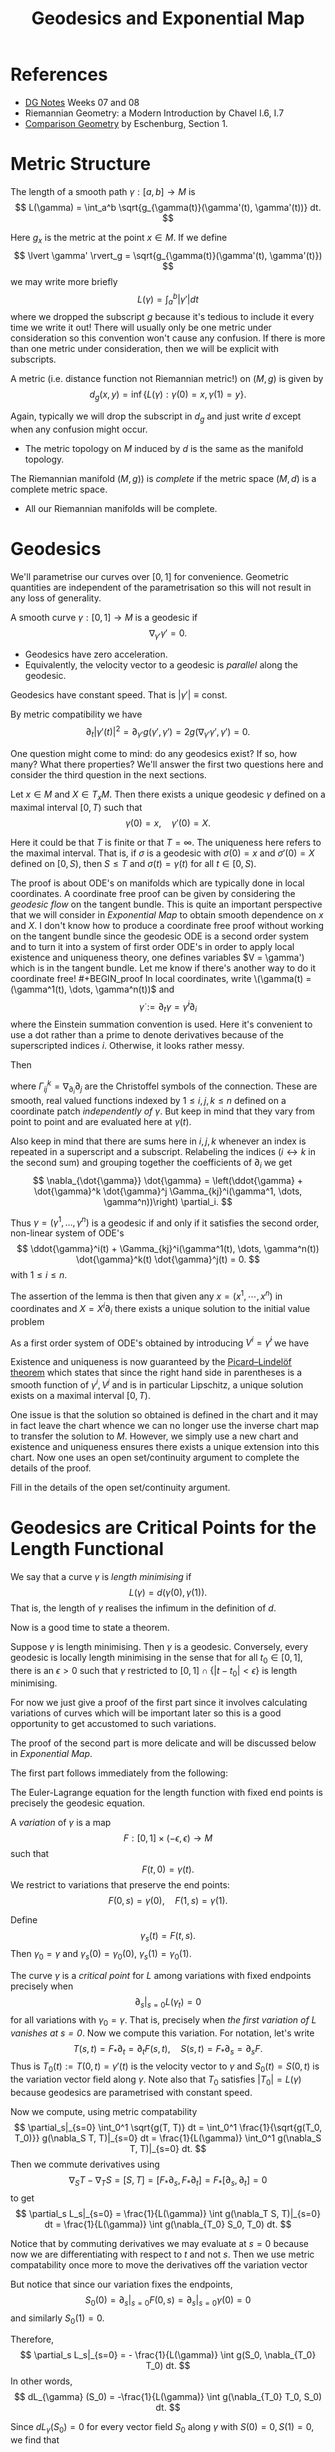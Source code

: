 #+OPTIONS: toc:nil

#+TITLE: Geodesics and Exponential Map

* References

- [[http://pabryan.github.io/pdf/teaching/dg/dg.pdf][DG Notes]] Weeks 07 and 08
- Riemannian Geometry: a Modern Introduction by Chavel I.6, I.7
- [[http://myweb.rz.uni-augsburg.de/~eschenbu/comparison.pdf][Comparison Geometry]] by Eschenburg, Section 1.

* Metric Structure

#+BEGIN_defn
The length of a smooth path \(\gamma : [a, b] \to M\) is
\[
L(\gamma) = \int_a^b \sqrt{g_{\gamma(t)}(\gamma'(t), \gamma'(t))} dt.
\]
#+END_defn

Here \(g_x\) is the metric at the point \(x \in M\). If we define
\[
\lvert \gamma' \rvert_g = \sqrt{g_{\gamma(t)}(\gamma'(t), \gamma'(t)})
\]
we may write more briefly
\[
L(\gamma) = \int_a^b |\gamma'| dt
\]
where we dropped the subscript \(g\) because it's tedious to include it every time we write it out! There will usually only be one metric under consideration so this convention won't cause any confusion. If there is more than one metric under consideration, then we will be explicit with subscripts.

#+BEGIN_defn
A metric (i.e. distance function not Riemannian metric!) on \((M, g)\) is given by
\[
d_g (x, y) = \inf\{L(\gamma) : \gamma(0) = x, \gamma(1) = y\}.
\]
#+END_defn

Again, typically we will drop the subscript in \(d_g\) and just write \(d\) except when any confusion might occur.

- The metric topology on \(M\) induced by \(d\) is the same as the manifold topology.

#+BEGIN_defn
The Riemannian manifold \((M, g))\) is /complete/ if the metric space \((M, d)\) is a complete metric space.
#+END_defn

- All our Riemannian manifolds will be complete.

* Geodesics

We'll parametrise our curves over \([0, 1]\) for convenience. Geometric quantities are independent of the parametrisation so this will not result in any loss of generality.

#+BEGIN_defn
A smooth curve \(\gamma : [0, 1] \to M\) is a geodesic if
\[
\nabla_{\gamma'} \gamma' = 0.
\]
#+END_defn

- Geodesics have zero acceleration.
- Equivalently, the velocity vector to a geodesic is /parallel/ along the geodesic.

#+BEGIN_lem
Geodesics have constant speed. That is \(|\gamma'| \equiv \text{const}\).
#+END_lem

#+BEGIN_proof
By metric compatibility we have
\[
\partial_t |\gamma'(t)|^2 = \partial_{\gamma'} g(\gamma', \gamma') = 2 g(\nabla_{\gamma'} \gamma', \gamma') = 0.
\]
#+END_proof

One question might come to mind: do any geodesics exist? If so, how many? What there properties? We'll answer the first two questions here and consider the third question in the next sections.

#+BEGIN_lem
Let \(x \in M\) and \(X \in T_x M\). Then there exists a unique geodesic \(\gamma\) defined on a maximal interval \([0, T)\) such that
\[
\gamma(0) = x, \quad \gamma'(0) = X.
\]
#+END_lem

Here it could be that \(T\) is finite or that \(T = \infty\). The uniqueness here refers to the maximal interval. That is, if \(\sigma\) is a geodesic with \(\sigma(0) = x\) and \(\sigma'(0) = X\) defined on \([0, S)\), then \(S \leq T\) and \(\sigma(t) = \gamma(t)\) for all \(t \in [0, S)\).

The proof is about ODE's on manifolds which are typically done in local coordinates. A coordinate free proof can be given by considering the /geodesic flow/ on the tangent bundle. This is quite an important perspective that we will consider in [[*Exponential Map][Exponential Map]] to obtain smooth dependence on \(x\) and \(X\). I don't know how to produce a coordinate free proof without working on the tangent bundle since the geodesic ODE is a second order system and to turn it into a system of first order ODE's in order to apply local existence and uniqueness theory, one defines variables \(V = \gamma') which is in the tangent bundle. Let me know if there's another way to do it coordinate free!

#+BEGIN_proof
In local coordinates, write \(\gamma(t) = (\gamma^1(t), \dots, \gamma^n(t))\) and
\[
\dot{\gamma} := \partial_t \gamma = \dot{\gamma}^i \partial_i
\]
where the Einstein summation convention is used. Here it's convenient to use a dot rather than a prime to denote derivatives because of the superscripted indices \(i\). Otherwise, it looks rather messy.

Then
\begin{align*}
\nabla_{\dot{\gamma}} \dot{\gamma} &= \partial_{\dot{\gamma}} (\dot{\gamma}^i) \partial_i + \dot{\gamma}^i \nabla_{\dot{\gamma}} \partial_i \\
&= \ddot{\gamma}^i \partial_i + \dot{\gamma}^i \dot{\gamma}^j \nabla_{\partial_j} \partial_i \\
&= \ddot{\gamma}^i \partial_i + \dot{\gamma}^i \dot{\gamma}^j \Gamma_{ij}^k \partial_k.
\end{align*}
where \(\Gamma_{ij}^k = \nabla_{\partial_i} \partial_j\) are the Christoffel symbols of the connection. These are smooth, real valued functions indexed by \(1 \leq i,j,k \leq n\) defined on a coordinate patch /independently of \(\gamma\)/. But keep in mind that they vary from point to point and are evaluated here at \(\gamma(t)\).

Also keep in mind that there are sums here in \(i, j, k\) whenever an index is repeated in a superscript and a subscript. Relabeling the indices (\(i \leftrightarrow k\) in the second sum) and grouping together the coefficients of \(\partial_i\) we get
\[
\nabla_{\dot{\gamma}} \dot{\gamma} = \left(\ddot{\gamma} + \dot{\gamma}^k \dot{\gamma}^j \Gamma_{kj}^i(\gamma^1, \dots, \gamma^n))\right) \partial_i.
\]

Thus \(\gamma = (\gamma^1, \dots, \gamma^n)\) is a geodesic if and only if it satisfies the second order, non-linear system of ODE's
\[
\ddot{\gamma}^i(t) + \Gamma_{kj}^i(\gamma^1(t), \dots, \gamma^n(t)) \dot{\gamma}^k(t) \dot{\gamma}^j(t) = 0.
\]
with \(1 \leq i \leq n\).

The assertion of the lemma is then that given any \(x = (x^1, \cdots, x^n)\) in coordinates and \(X = X^i \partial_i\) there exists a unique solution to the initial value problem
\begin{cases}
\ddot{\gamma}^i + \Gamma_{kj}^i(\gamma^1, \dots, \gamma^n) \dot{\gamma}^k \dot{\gamma}^j &= 0 \\
\gamma^i(0) &= x^i \\
\dot{\gamma}^i (0) &= X^i.
\end{cases}

As a first order system of ODE's obtained by introducing \(V^i = \dot{\gamma}^i\) we have
\begin{cases}
\begin{pmatrix}
\dot{\gamma}^i \\
\dot{V}^i
\end{pmatrix}
&=
\begin{pmatrix}
V^i \\
- \Gamma_{kj}^i(\gamma^1, \dots, \gamma^n) V^k V^j
\end{pmatrix}
\\
\gamma^i(0) &= x^i \\
V^i (0) &= X^i.
\end{cases}

Existence and uniqueness is now guaranteed by the [[https://en.wikipedia.org/wiki/Picard%25E2%2580%2593Lindel%25C3%25B6f_theorem][Picard–Lindelöf theorem]] which states that since the right hand side in parentheses is a smooth function of \(\gamma^i, V^j\) and is in particular Lipschitz, a unique solution exists on a maximal interval \([0, T)\).

One issue is that the solution so obtained is defined in the chart and it may in fact leave the chart whence we can no longer use the inverse chart map to transfer the solution to \(M\). However, we simply use a new chart and existence and uniqueness ensures there exists a unique extension into this chart. Now one uses an open set/continuity argument to complete the details of the proof.
#+END_proof

#+BEGIN_ex
Fill in the details of the open set/continuity argument.
#+END_ex

* Geodesics are Critical Points for the Length Functional

We say that a curve \(\gamma\) is /length minimising/ if
\[
L(\gamma) = d(\gamma(0), \gamma(1)).
\]
That is, the length of \(\gamma\) realises the infimum in the definition of \(d\).

Now is a good time to state a theorem.

#+BEGIN_thm
Suppose \(\gamma\) is length minimising. Then \(\gamma\) is a geodesic. Conversely, every geodesic is locally length minimising in the sense that for all \(t_0 \in [0, 1]\), there is an \(\epsilon > 0\) such that \(\gamma\) restricted to \([0, 1] \cap \{|t - t_0| < \epsilon\}\) is length minimising.
#+END_thm

For now we just give a proof of the first part since it involves calculating variations of curves which will be important later so this is a good opportunity to get accustomed to such variations.

The proof of the second part is more delicate and will be discussed below in [[*Exponential Map][Exponential Map]].

The first part follows immediately from the following:

#+BEGIN_lem
The Euler-Lagrange equation for the length function with fixed end points is precisely the geodesic equation.
#+END_lem

#+BEGIN_proof
A /variation/ of \(\gamma\) is a map
\[
F : [0, 1] \times (-\epsilon, \epsilon) \to M
\]
such that
\[
F(t, 0) = \gamma(t).
\]
We restrict to variations that preserve the end points:
\[
F(0, s) = \gamma(0), \quad F(1, s) = \gamma(1).
\]

Define
\[
\gamma_s(t) = F(t, s).
\]
Then \(\gamma_0 = \gamma\) and \(\gamma_s(0) = \gamma_0(0)\), \(\gamma_s(1) = \gamma_0(1)\).

The curve \(\gamma\) is a /critical point/ for \(L\) among variations with fixed endpoints precisely when
\[
\partial_s|_{s=0} L(\gamma_t) = 0
\]
for all variations with \(\gamma_0 = \gamma\). That is, precisely when /the first variation of \(L\) vanishes at \(s = 0\)/. Now we compute this variation. For notation, let's write
\[
T(s, t) = F_{\ast} \partial_t = \partial_t F (s, t), \quad S(s, t) = F_{\ast} \partial_s = \partial_s F.
\]
Thus is \(T_0(t) := T(0, t) = \gamma'(t)\) is the velocity vector to \(\gamma\) and \(S_0(t) = S(0, t)\) is the variation vector field along \(\gamma\). Note also that \(T_0\) satisfies \(|T_0| = L(\gamma)\) because geodesics are parametrised with constant speed.

Now we compute, using metric compatability
\[
\partial_s|_{s=0} \int_0^1 \sqrt{g(T, T)} dt = \int_0^1 \frac{1}{\sqrt{g(T_0, T_0)}} g(\nabla_S T, T)|_{s=0} dt = \frac{1}{L(\gamma)} \int_0^1 g(\nabla_S T, T)|_{s=0} dt.
\]
Then we commute derivatives using
\[
\nabla_S T - \nabla_T S = [S, T] = [F_{\ast} \partial_s, F_{\ast} \partial_t] = F_{\ast} [\partial_s, \partial_t] = 0
\]
to get
\[
\partial_s L_s|_{s=0} = \frac{1}{L(\gamma)} \int g(\nabla_T S, T)|_{s=0} dt = \frac{1}{L(\gamma)} \int g(\nabla_{T_0} S_0, T_0) dt.
\]

Notice that by commuting derivatives we may evaluate at \(s=0\) because now we are differentiating with respect to \(t\) and not \(s\). Then we use metric compatability once more to move the derivatives off the variation vector
\begin{align*}
\partial_s L_s|_{s=0} &= \frac{1}{L(\gamma)} \int \partial_t [g(S_0, T_0)] dt - g(S_0, \nabla_{T_0} T_0) dt \\
&= g(S_0, T_0)|_{t=0}^1 - \frac{1}{L(\gamma)} \int g(S_0, \nabla_{T_0} T_0) dt.
\end{align*}

But notice that since our variation fixes the endpoints,
\[
S_0(0) = \partial_s|_{s=0} F(0, s) = \partial_s|_{s=0} \gamma(0) = 0
\]
and similarly \(S_0(1) = 0\).

Therefore,
\[
\partial_s L_s|_{s=0} = - \frac{1}{L(\gamma)} \int g(S_0, \nabla_{T_0} T_0) dt.
\]
In other words,
\[
dL_{\gamma} (S_0) = -\frac{1}{L(\gamma)} \int g(\nabla_{T_0} T_0, S_0) dt.
\]

Since \(dL_{\gamma} (S_0) = 0\) for every vector field \(S_0\) along \(\gamma\) with \(S(0) = 0, S(1) = 0\), we find that
\[
\nabla_{\gamma'} \gamma' = \nabla_{T_0} T_0 = 0
\]
and hence \(\gamma\) is a geodesic.
#+END_proof

The first part of the length minimisation theorem - that if a curve \(\gamma\) minimises length then it is a geodesic - follows since then for any variation fixing the endpoints, each \(\gamma_s\) has the same endpoints as \(\gamma\) which minimises length between these points. Thus the function
\[
s \mapsto L_s := L(\gamma_s)
\]
has a local minimum at \(s = 0\) and the first derivative test implies
\[
\partial_s|_{t=0} L_s = 0.
\]
The lemma now applies to conclude that \(\gamma\) is a geodesic.

- A few of the steps above weren't fully justified so here are some exercises to justify them.

First, given a \(\gamma\), variations may be constructed in several ways.

#+BEGIN_ex
Show that there exist variations of \(\gamma\), and in particular that there are variations fixing the endpoints. /Hint/: By the implicit function theorem we can always choose a chart \(\varphi : U \to \mathbb{R}^n\) for \(M\) such that \(\gamma \cap U\) is mapped to a coordinate axis \(x^2 = \cdots = x^n = 0\). Then define a variation of \(\gamma\) in coordinates and transfer back to \(M\) by the inverse of the chart. This produces just a local variation. To get a variation of all \(\gamma\), cover it by charts and patch together the local variations using a partition of unity.
#+END_ex

Recall that a vector field \(V\) along \(\gamma\) is a map \(V : [0, 1] \to TM\) such that \(\pi(V(t)) = \gamma(t)\). Or in other words such that \(V(t) \in T_{\gamma(t)} M\) for each \(t\).

#+BEGIN_ex
Show that for a vector field \(V\) along \(\gamma\) with \(V(0) = 0, V(1) = 0\), if
\[
\int_0^1 g(V(t), S(t)) dt = 0
\]
for every vector field \(S\) along \(\gamma\), then \(V \equiv 0\). /Hint/: Try \(S(t) = \rho(t) V(t)\) where \(\rho : [0, 1] \to \mathbb{R}\).
#+END_ex

#+BEGIN_ex
Show that given a vector field \(S\) along \(\gamma\), there exists a variation of \(\gamma\) with variation field \(S\). /Hint/: You need to define for each \(t\), a curve \(\alpha_t(s)\) such that \(\alpha_t(0) = \gamma(t)\) and \(\alpha_t'(0) = S(t)\). This must be done is such a way that the map
\[
F(t, s) = \alpha_t(s)
\]
depends smoothly on \(t\) and each \(\alpha_t\) is defined for \(s \in (-\epsilon, \epsilon)\) independently of \(t\). Compactness of \(\gamma([0, 1])\) should help here.
#+END_ex

* Exponential Map

Given the existence and uniqueness result for the geodesic equation, we define \(\gamma_X\) to be the unique geodesic such that \(\gamma_X(0) = \pi(X) = x\) and \(\gamma_X'(0) = X\). Then we have the following homogeneity result:

#+BEGIN_lem
Given any \(X \in TM\) and \(\lambda \in \mathbb{R}\), we have
\[
\gamma_{\lambda X} (t) = \gamma_X (\lambda t).
\]
#+END_lem

#+BEGIN_ex
Prove the lemma! /Hint/: Show that both sides of the equality satisfy the same ODE and use the uniqueness result.
#+END_ex

#+BEGIN_defn
Let \(X \in TM\) be such that \(\gamma_X\) defined at \(t = 1\). Write
\[
D = \{X \in TM : \gamma_X(1) \text{ is defined}\}.
\]
The /exponential map/ is the map
\[
\exp : X \in D \mapsto \gamma_X(1).
\]
We call \(D\) the /domain/ of \(\exp\). For each \(x \in M\) we also write
\[
\exp_x = \exp_{T_x M \cap D}
\]
for the exponential map based at \(x\), and
\[
D_x = D \cap T_x M = \{X \in T_x M : \gamma_X(1) \text{ is defined}\}
\]
for the /domain/ at \(x\).
#+END_defn

#+BEGIN_rem
The homogeneity results tells us that for any \(X \in TM\), there exists a \(\lambda > 0\) such that \(\lambda X \in D\). This just follows since we know that \(\gamma_X\) is defined on some interval \(t \in [0, T)\) and then
\[
\gamma_X (T/2) = \gamma_{(T/2) X} (1)
\]
so that \((T/2) X \in D\). In fact \(\lambda X \in D\) for every \(\lambda \in [0, T)\).
#+END_rem

A simple, but useful result is also the following.

#+BEGIN_ex
Show that for \(X \in D_x M\) and \(\lambda\) such that \(\lambda X \in D_x M\) we have
\[
\exp(\lambda X) = \gamma_X(\lambda).
\]
#+END_ex

* Gauss' Lemma

Gauss' Lemma is an extremely important result we employ when analysing the exponential map. It may be briefly stated that the exponential map is a /radial isometry/.

#+BEGIN_lem
[Gauss' Lemma]
Let \(x \in M\), fix \(v \in T_x M\) and let \(\gamma_v\) be the corresponding geodesic. For any \(w \in T_x M\), let \(W(t) = d\exp_x|_{tv} \cdot W\). Then
\[
g(\gamma_v'(t), W(t)) = g(v, w).
\]
#+END_lem

#+BEGIN_proof
First observe that since \(\gamma_{\lambda v}' = \lambda \gamma_v'\), we may assume that \(g_x(v, v) = 1\). Let us write, \(|v|_g = \sqrt{g_x(v,v)}\). Next notice that the map \((w,t) \mapsto g(\gamma_v'(t), W(t))\) is linear in \(w\) and so it suffices to prove the result for \(w = v\) and also for \(w \perp v\) with \(|w|_g = 1\).

First, if \(w = v\), then
\[
W(t) = d\exp_x|_{tv} \cdot w = \partial_s|_{s=0} \exp_x(tv + sv) = \partial_s|_{s=0} \gamma_v(t+s) = \gamma_v'(t).
\]
From metric compatibility,
\[
\partial_t g(\gamma_v'(t), W(t)) = \partial_t g(\gamma_v'(t), \gamma_v'(t)) = 2g(\nabla_{\gamma_v}' \gamma_v', \gamma_v') = 0
\]
since \(\gamma_v\) is a geodesic. Therefore \(g(\gamma_v', W)\) is constant in the case \(w = v\).

Now suppose that \(w \in T_x M\) such that \(|w|_g = 1\) and \(g_x(w, v) = 0\). Define,
\[
F(t, \theta) = \exp_x(t(\cos\theta v + \sin\theta w)) = \gamma_{\cos\theta v + \sin\theta w} (t),
\]
for \(\theta\) sufficiently small so that \(\exp_x(t(\cos\theta v + \sin\theta w))\) is defined. For each fixed \(t\), \(F(t, \theta)\) traces out an arc of a curve in \(T_x M\) such that
\[
\vert F(t, \theta)\vert^2 = t^2 \left(\cos^2\theta|v|_g^2 + \sin^2\theta |w|_g^2\right) = t^2
\]
since \(v,w\) are unit length, orthogonal vectors. Let us write \(u(\theta) = \cos\theta v + \sin \theta w\) and so we also have \(|u|_g = 1\) by the same reasoning and \(F = t u(\theta)\).

Define the vectors,
\[
V = F_{\ast} \partial_t, U = F_{\ast} \partial_{\theta}.
\]

Then we have,
\[
V = \partial_t \gamma_{\cos\theta v + \sin\theta w}(t) = \gamma_{u(\theta)}'(t).
\]
is the tangent to a geodesic. Then
\[
\partial_t g(V, V) = \partial_t g(\gamma_u', \gamma_u') = 2 g(\nabla_{\gamma_u'} \gamma_u', \gamma_u') = 0
\]
Thus \(g(V, V) = g_x(u, u) = 1\) is constant in both \(t\) and \(\theta\).

Now using \([V, U] = 0\):
\begin{align*}
\partial_t g(V, U) &= g(\nabla_V V, U) + g(V, \nabla_V U) \\
&= g(V, \nabla_U V) \\
&= \frac{1}{2} \partial_{\theta} g(V, V) = 0.
\end{align*}
Thus \(g(V, U)\) is also constant. Now observe that when \(\theta = 0\) and \(t>0\),
\[
U = F_{\ast} \partial_{\theta} = d\exp_x|_{tv} \cdot (\cos\theta v + \sin\theta w)'|_{\theta = 0} =  d\exp_x|_{tv} \cdot W = W(t).
\]
#+END_proof

* Geodesic Flow

The idea here is to split the geodesic equation into a system of second order equations. We did this in coordinates in order to prove the existence and uniqueness of the geodesic equation. Here we phrase the question as a first order system on \(TM\). That is we defined a vector field on \(TM\) and use it to deduce the existence, uniqueness and regularity properties of geodesics. The usefulness of this approach is that we may then immediately infer the smooth dependence of geodesics on the initial tangent vector (which includes smooth dependence on the base point \(x\)).

In point of fact, such smooth dependence may be obtained by working in coordinates for \(M\) and using standard smooth dependence on parameters for ODE's. What we achieve here is an approach that works intrinsically on the manifold but is more or less equivalent to the standard proof in coordinates.

As a result we conclude some important properties about the exponential map in [[*Regularity of Exponential Map][Regularity of Exponential Map]].

To obtain an entirely coordinate free proof, one needs to phrase the connection in terms of a splitting of the map \(\pi_{\ast} : TTM \to TM\) where \(\pi_{\ast}\) is the differential of the bundle projection \(\pi : TM \to M\). Such a proof may be found for example in [[https://www.springer.com/gp/book/9780817641443][Geodesic Flows by Gabriel Paternain]]. But note that here we only use coordinates to define \(G\), so all one really needs is a coordinate-independent definition of \(G\). I don't know how to do this other than as described in Paternain's book.

Another approach is to take a Hamiltonian point of view and compute the Euler-Lagrange equation for the Hamiltonian flow on the Dirichlet energy for a curve. That is for,
\[
E = \frac{1}{2} \int |\gamma'(t)|^2 dt.
\]
This is the same as the length apart from a square root. The following exercise connects the energy and the length functions:

#+BEGIN_ex
Show that critical points for the length function are precisely critical points for \(E\).
#+END_ex

I haven't seen a coordinate independent proof that the resulting Euler-Lagrange equation is precisely the geodesic equation however. See [[https://terrytao.wordpress.com/tag/geodesic-flow/][Geodesic flow on Terry Tao's blog]] for more details on this approach.

See also [[https://mathoverflow.net/questions/88624/is-there-a-coordinate-free-proof-of-the-hamiltonian-character-of-the-geodesic-fl][this MathOverFlow question]] and the references therein for some discussion on the topic and the two approaches mentioned above.

#+BEGIN_thm
There exists a unique, smooth vector field \(G \in \mathfrak{X}(TM)\) such that the integral curves of \(G\) are precisely the maps
\[
t \mapsto \gamma'(t) \in TM
\]
for \(\gamma\) a geodesic.
#+END_thm

Note that integral curves are always smooth and that \(\phi_t\) is defined on an open set \(\mathcal{U} \subseteq TM \times \mathbb{R}\). The map \(\phi_t\) is called the /geodesic flow/.

This might seem a little odd. We are asserting the existence of a vector field on \(TM\). This makes perfect sense since \(TM\) is itself a manifold, but may be a little difficult to understand. Essentially the idea here is smooth dependence on parameters, and the way we phrase this here is to turn the second order geodesic system of ODE's on \(M\) into a system of first order ODE's on \(TM\). What then are the parameters upon which the solutions of the geodesic ODE should smoothly depend? They are precisely the tangent vectors \(v\). So in other words, for each \(v\) we obtain a unique geodesic and as we vary \(v\), the geodesics should smoothly vary. Namely, the map,
\[
(v, t) \mapsto \gamma_v(t)
\]
should be smooth in both \(t\) and \(v\). We already have smoothness in \(t\) which is just saying that \(\gamma_v\) is a smooth curve, and smooth dependence on parameters ensures smoothness in \(v\). The proof makes this precise and in so doing furnishes us with the geodesic flow.

Since we're working on the tangent bundle, let us recall the differential structure. For \((x^1, \cdots, x^n)\) local coordinates \(\phi: U \to V\), writing \(v = v^i \partial_i\), we have coordinates on \(\pi^{-1} [U]\),
\[
\Phi(v) = (x^1, \cdots, x^n, v^1, \cdots, v^n)
\]
where \((x^1, \cdots, x^n) = \phi (\pi(v))\). Let \(\partial_i\) denote the coordinate vector field corresponding to \(x^i\) and let \(\dot{\partial}_i\) denote the coordinate vector field corresponding to \(v^i\). Thus a tangent vector \(V \in T(TM)\) to the tangent bundle may be written,
\[
V = V^i \partial_i + \dot{V}^i \dot{\partial}_i.
\]

#+BEGIN_proof
We do the usual thing. Write the equation for \(G\) in coordinates (on \(TM\)!) and prove existence and uniqueness in coordinates, thereby allowing us to patch together the local expressions on the coordinate overlaps.

For \(v \in TM\), let \((x^1, \cdots, x^n) = \phi \circ \pi(v)\) denote the coordinates of the base point of \(v\) and let \((v^1,\cdots, v_n)\) denote the coordinates of the vector part, and then define
\[
G(v) = v^i \partial_i - v^k v^l \Gamma_{kl}^i ((x^1,\cdots,x^n)) \dot{\partial}_i.
\]
Before verifying this is well defined and unique, let us check that \(\phi_t(v) = \gamma_v'(t)\) is the unique integral curve of \(G\) through \(v\) where \(\gamma_v\) is the unique geodesic such that \(\gamma_v(0) = \pi(v)\) and\(\gamma_v'(0) = v\). Note that we only need to check that,
\[
\partial_t \phi_t (v) = G(\phi_t(v))
\]
since we already know that integral curves are unique and \(\phi_0(v) = \gamma_v'(0) = v\) so that \(\phi_t\) satisfies the required initial condition. 

Now, in coordinates,
\[
\phi_t(x^1, \cdots, x^n, v^1, \dots, v^n) = (\gamma^1(t), \cdots, \gamma^n(t), \dot{\gamma}^1(t), \cdots, \dot{\gamma}^n(t)),
\]
and so
\[
\partial_t \phi_t (x^1, \cdots, x^n, v^1, \dots, v^n) = \dot{\gamma}^i \partial_i + \ddot{\gamma}^i \dot{\partial}_i.
\]
On the other hand,
\begin{align*}
G(\phi_t(x^1, \cdots, x^n, v^1, \dots, v^n)) &= G((\gamma^1(t), \cdots, \gamma^n(t), \dot{\gamma}^1(t), \cdots, \dot{\gamma}^n(t))) \\
&= \dot{\gamma}^i \partial_i - \dot{\gamma}^k \dot{\gamma}^i \Gamma_{kl}^i \dot{\partial}_i.
\end{align*}
Therefore \(\partial_t \phi_t (v) = G(\phi_t(v))\) provided,
\[
\ddot{\gamma}^i = - \dot{\gamma}^k \dot{\gamma}^i \Gamma_{kl}^i
\]
and this precisely the geodesic equation. Marvellous!

Now, existence and uniqueness of \(G\). Both are quite easy, since any vector field whose flow is \(\phi_t\) must satisfy
\[
G(v) = G(\phi_0(v)) = \left.\partial_t\right|_{t=0} \phi_t (v)
\]
so \(G\) is determined by \(\phi_t\) (this is in fact generally true - if two vector fields have the same flow then they are equal). This expression also defines \(G\) and so existence is assured.
#+END_proof

#+BEGIN_remark
You may be wondering why we didn't simply define, \(G(v) = \left.\partial_t\right|_{t=0} \phi_t (v)\). The reason is that a priori, we know neither whether \(\phi_t\) is a smooth map, nor whether in fact \(\phi_t\) is the flow of any vector field! Assuming smoothness, the theory of integral curves gives a necessary condition for \(\phi_t\) to be the flow of a vector field: \(\phi_{t+s} = \phi_t \circ \phi_s\) and \(\phi_0 = \text{Id}\). You might like to think about how to prove this statement directly for \(\phi_t(v) = \gamma_v'(t)\). Of course, this doesn't help to show \(\phi_t\) is smooth. The difficulty here is that \(\phi_t(v)\) is defined as the solution of an ODE with \(v\) fixed. The proof gave us the required smooth dependence on parameters.
#+END_remark

* Regularity of Exponential Map

#+BEGIN_thm
1. The exponential map is smooth,
2. The domain \(DM\) is an open neighbourhood of the zero section in \(TM\),
3. For each \(x \in M\), there is an open neighbourhood \(U_x\) of the origin \(O \in T_x M\) such that \(\exp_x : U \to M\) is a diffeomorphism onto the open set \(V_x = \exp_x(U_x)\),
4. For each \(x\), \(D_x M \subset T_x M\) is star-shaped. That is, for all \(v \in D_x M\), \(tv \in D_x M\) for all \(t \in [0,1]\).
5. The each \(v \in DM\), curve \(t \mapsto \exp(t v)\) is defined for all \(t \in [0, 1]\) (and maybe other \(t\) as well) and is equal to the geodesic \(\gamma_v (t)\).
#+END_thm

#+BEGIN_proof
1. The exponential map is smooth.

   The geodesic flow is a smooth map and has the property that \(\exp(v) = \gamma_v(1) = \pi \circ \phi_1(v)\) where \(\phi_t\) is the geodesic flow. This is the composition of smooth maps, hence smooth.

2. The domain \(DM\) is an open neighbourhood of the zero section in \(TM\).

   For any point \(v_0 \in DM\), \(\phi_1(v_0)\) is defined and so \(\phi_t(v)\) is defined on an open set \(U \times (1-\delta, 1 + \delta) \subset \mathcal{U}\), with \(U \subset TM\) open. Hence, \(\phi_1(v)\) is defined for all \(v\) in the open neighbourhood \(U\) of \(v_0\). That is \(U\subset DM\) and hence \(DM\) is open. Now of course, \(\exp_x(0_x) = x\) where \(0_x \in T_x M\) is the zero vector. Thus the zero section, \(Z = \{0_x \in T_x M : x \in M\} \subseteq DM\).

3. For each \(x \in M\), there is an open neighbourhood \(U_x\) of the origin \(O \in T_x M\) such that \(\exp_x : U \to M\) is a diffeomorphism onto the open set \(V_x = \exp_x(U_x)\).

   Let \(v \in T_x M\) and consider the curve \(\alpha (t) = tv \in T_x M\) This curve has the property that \(\alpha(0) = O\). Let \(V = [\alpha] \in T_O (T_xM)\) be the tangent vector represented by \(\alpha\). Note that every tangent vector in \(T_O(T_x M)\) may be represented this way, and so we have a map \(v \in T_x M \mapsto V = [tv] \in T_O(T_xM)\) that is in fact a vector space isomorphism.

   Now, since \(\exp_x : T_x M \to M\), the differential \(d\exp_x : T_O(T_x M) \to T_{\exp_x(O)} M = T_x M\).

   Using homogeneity, we then compute
   \begin{align*}
   d \exp_x \cdot V &= \left.\frac{d}{dt}\right|_{t=0} \exp_x (tv) = \left.\frac{d}{dt}\right|_{t=0} \gamma_{tv} (1) \\
   &= \left.\frac{d}{dt}\right|_{t=0} \gamma_{v} (t) \\
   &= \gamma_v'(0).
   \end{align*}

   But \(\gamma_v\) is the unique geodesic such that \(\gamma_v'(0) = v\) and hence,
   \[
   d \exp_x \cdot V = v.
   \]
   Or in other words, the composition,
   \[
   v \in T_x M \mapsto V \in T_O(T_x M) \mapsto d \exp_x \cdot V \in T_x M
   \]
   is the identity and hence \(d\exp_x \) is an isomorphism. The inverse function theorem furnishes us with a local, smooth inverse to \(\exp_x\).

4. The each \(v \in DM\), curve \(t \mapsto \exp(tv)\) is defined for all \(t \in [0, 1]\) (and maybe other \(t\) as well) and is equal to the geodesic \(\gamma_v (t)\).

   This is more or less by definition. If \(v \in DM\), then the unique geodesic \(\gamma_v\) is defined at least for \(t \in [0, 1]\). Therefore by homogeneity,
   \[
   \gamma_v(t) = \gamma_{tv} (1) = \exp(tv).
   \]

5. For each \(x\), \(D_x M \subset T_x M\) is star-shaped. That is, for all \(v \in D_x M\), \(tv \in D_x M\) for all \(t \in [0,1]\).

   Let \(v \in D_x M\) and \(t \in [0, 1]\). Then, by the previous part, \(\exp(tv)\) is defined and hence \(tv \in D_x M\).
#+END_proof

* Hopf-Rinow
* Cut Locus
